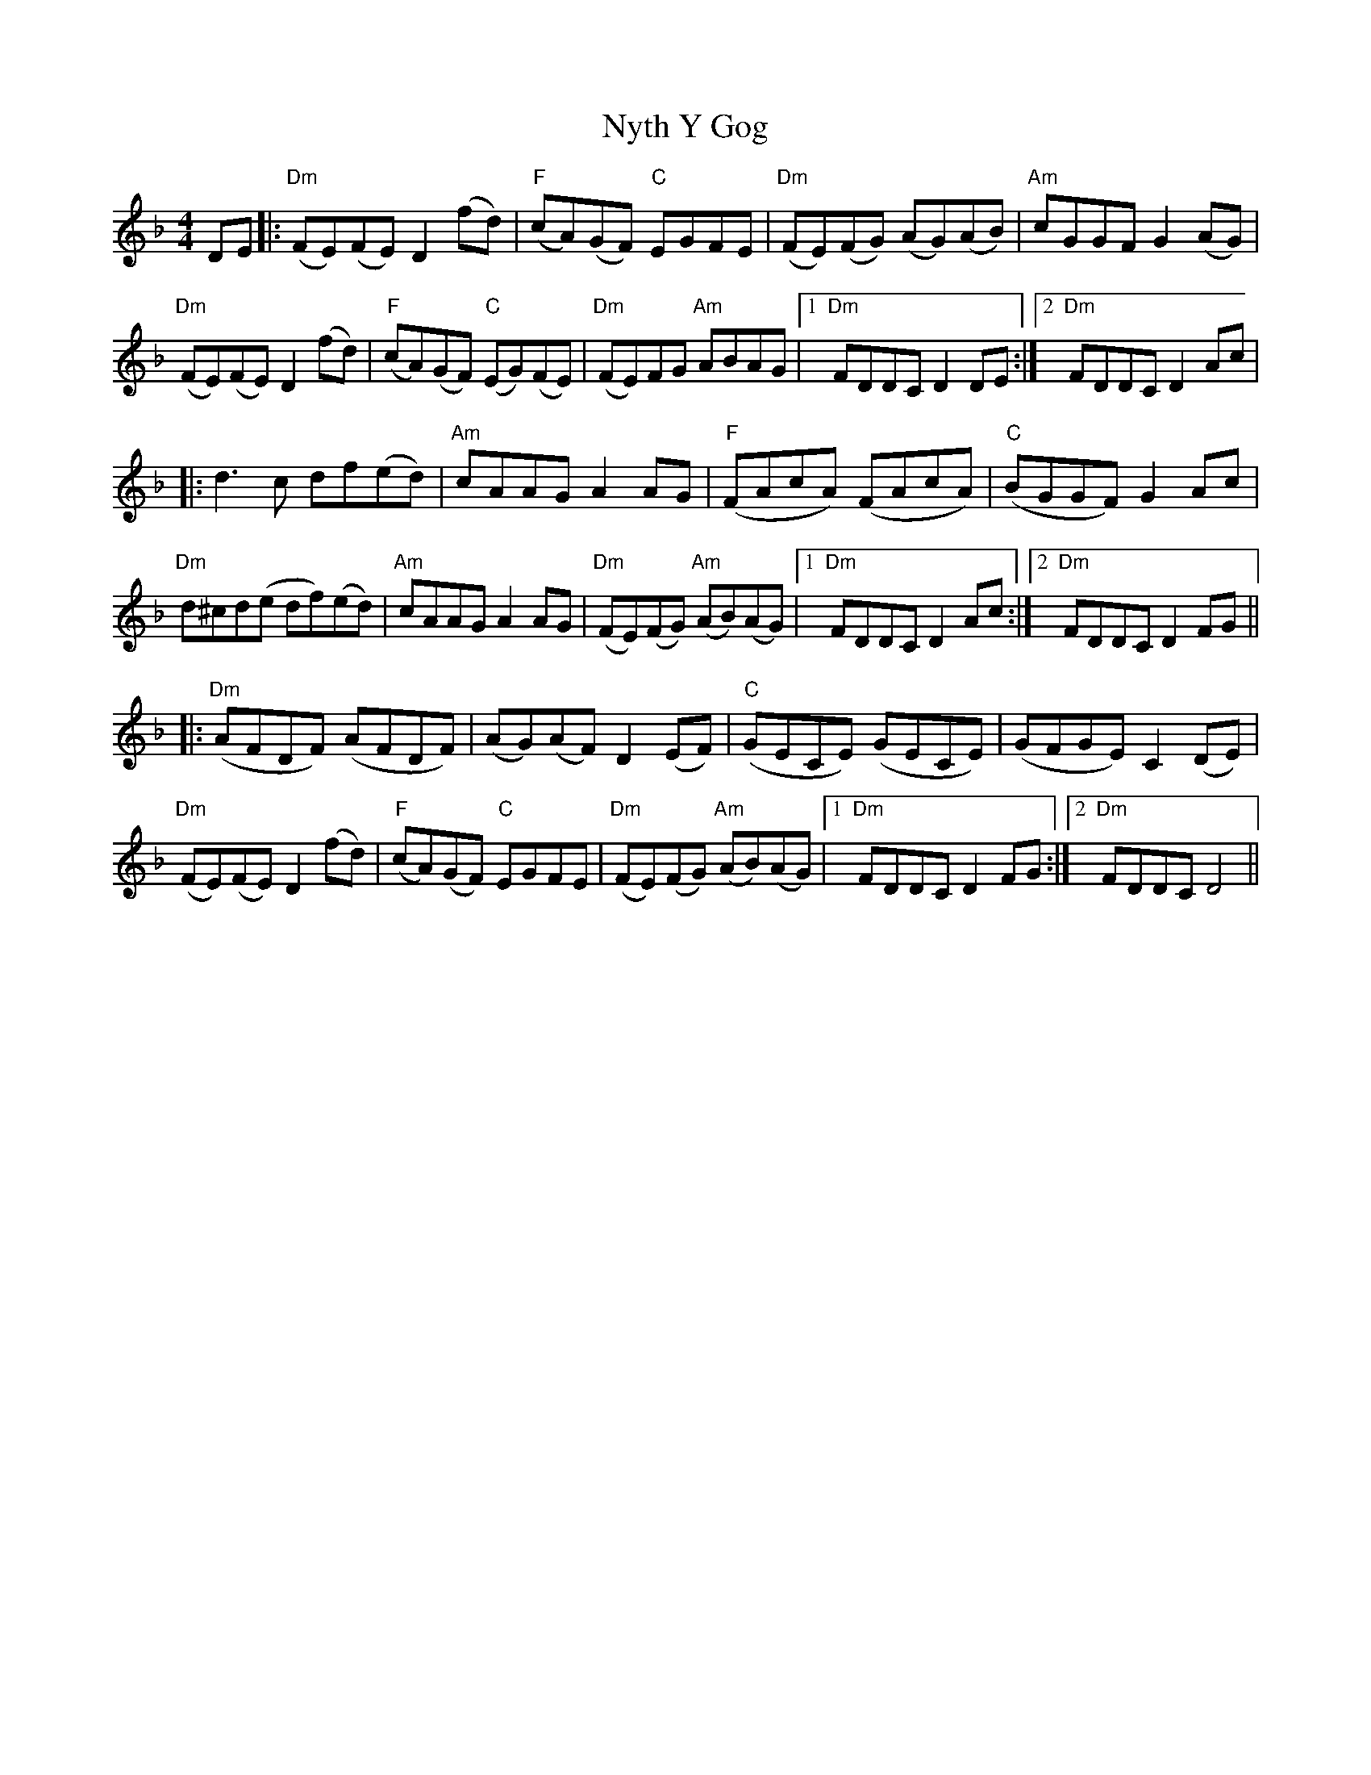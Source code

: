 X: 29738
T: Nyth Y Gog
R: hornpipe
M: 4/4
K: Fmajor
DE|:"Dm"(FE)(FE) D2 (fd)|"F"(cA)(GF) "C"EGFE|"Dm"(FE)(FG) (AG)(AB)|"Am"cGGF G2 (AG)|
"Dm"(FE)(FE) D2 (fd)|"F"(cA)(GF) "C"(EG)(FE)|"Dm"(FE)FG "Am"ABAG|1 "Dm"FDDCD2DE:|2 "Dm"FDDCD2 Ac|
|:d3c df(ed)|"Am"cAAG A2AG|"F"(FAcA) (FAcA)|"C"( BGGF) G2Ac|
"Dm"d^cd(e df)(ed)|"Am"cAAG A2AG|"Dm"(FE)(FG) "Am"(AB)(AG)|1 "Dm"FDDCD2 Ac:|2 "Dm"FDDCD2 FG||
|:"Dm"(AFDF) (AFDF)|(AG)(AF) D2 (EF)|"C"(GECE) (GECE)|(GFGE) C2 (DE)|
"Dm"(FE)(FE) D2 (fd)|"F"(cA)(GF) "C"EGFE|"Dm"(FE)(FG) "Am"(AB)(AG)|1 "Dm"FDDCD2 FG:|2 "Dm"FDDCD4||

